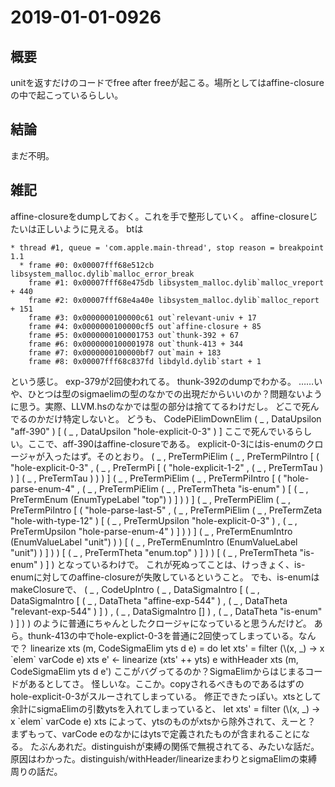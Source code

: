 * 2019-01-01-0926
** 概要
unitを返すだけのコードでfree after freeが起こる。場所としてはaffine-closureの中で起こっているらしい。

** 結論
まだ不明。

** 雑記
affine-closureをdumpしておく。これを手で整形していく。
affine-closureじたいは正しいように見える。
btは
#+BEGIN_SRC
* thread #1, queue = 'com.apple.main-thread', stop reason = breakpoint 1.1
  * frame #0: 0x00007fff68e512cb libsystem_malloc.dylib`malloc_error_break
    frame #1: 0x00007fff68e475db libsystem_malloc.dylib`malloc_vreport + 440
    frame #2: 0x00007fff68e4a40e libsystem_malloc.dylib`malloc_report + 151
    frame #3: 0x0000000100000c61 out`relevant-univ + 17
    frame #4: 0x0000000100000cf5 out`affine-closure + 85
    frame #5: 0x0000000100001753 out`thunk-392 + 67
    frame #6: 0x0000000100001978 out`thunk-413 + 344
    frame #7: 0x0000000100000bf7 out`main + 183
    frame #8: 0x00007fff68c837fd libdyld.dylib`start + 1
#+END_SRC
という感じ。
exp-379が2回使われてる。
thunk-392のdumpでわかる。
……いや、ひとつは型のsigmaelimの型のなかでの出現だからいいのか？問題ないように思う。実際、LLVM.hsのなかでは型の部分は捨ててるわけだし。
どこで死んでるのかだけ特定しないと。
どうも、
  CodePiElimDownElim
    ( _ , DataUpsilon "aff-390" )
    [ ( _ , DataUpsilon "hole-explicit-0-3" ) ]
ここで死んでいるらしい。ここで、aff-390はaffine-closureである。
explicit-0-3にはis-enumのクロージャが入ったはず。そのとおり。
( _
, PreTermPiElim
    ( _
    , PreTermPiIntro
        [ ( "hole-explicit-0-3"
          , ( _
            , PreTermPi
                [ ( "hole-explicit-1-2" , ( _ , PreTermTau ) ) ] ( _ , PreTermTau )
            )
          )
        ]
        ( _
        , PreTermPiElim
            ( _
            , PreTermPiIntro
                [ ( "hole-parse-enum-4"
                  , ( _
                    , PreTermPiElim
                        ( _ , PreTermTheta "is-enum" )
                        [ ( _ , PreTermEnum (EnumTypeLabel "top") ) ]
                    )
                  )
                ]
                ( _
                , PreTermPiElim
                    ( _
                    , PreTermPiIntro
                        [ ( "hole-parse-last-5"
                          , ( _
                            , PreTermPiElim
                                ( _ , PreTermZeta "hole-with-type-12" )
                                [ ( _ , PreTermUpsilon "hole-explicit-0-3" )
                                , ( _ , PreTermUpsilon "hole-parse-enum-4" )
                                ]
                            )
                          )
                        ]
                        ( _ , PreTermEnumIntro (EnumValueLabel "unit") )
                    )
                    [ ( _ , PreTermEnumIntro (EnumValueLabel "unit") ) ]
                )
            )
            [ ( _ , PreTermTheta "enum.top" ) ]
        )
    )
    [ ( _ , PreTermTheta "is-enum" ) ]
)
となっているわけで。
これが死ぬってことは、けっきょく、is-enumに対してのaffine-closureが失敗しているということ。
でも、is-enumはmakeClosureで、
( _
, CodeUpIntro
    ( _
    , DataSigmaIntro
        [ ( _
          , DataSigmaIntro
              [ ( _ , DataTheta "affine-exp-544" )
              , ( _ , DataTheta "relevant-exp-544" )
              ]
          )
        , ( _ , DataSigmaIntro [] )
        , ( _ , DataTheta "is-enum" )
        ]
    )
)
のように普通にちゃんとしたクロージャになっていると思うんだけど。
あら。thunk-413の中でhole-explict-0-3を普通に2回使ってしまっている。なんで？
linearize xts (m, CodeSigmaElim yts d e) = do
  let xts' = filter (\(x, _) -> x `elem` varCode e) xts
  e' <- linearize (xts' ++ yts) e
  withHeader xts (m, CodeSigmaElim yts d e')
ここがバグってるのか？SigmaElimからはじまるコードがあるとしてさ。
怪しいな。ここか。copyされるべきものであるはずのhole-explicit-0-3がスルーされてしまっている。
修正できたっぽい。xtsとして余計にsigmaElimの引数ytsを入れてしまっていると、
  let xts' = filter (\(x, _) -> x `elem` varCode e) xts
によって、ytsのものがxtsから除外されて、えーと？
まずもって、varCode eのなかにはytsで定義されたものが含まれることになる。
たぶんあれだ。distinguishが束縛の関係で無視されてる、みたいな話だ。
原因はわかった。distinguish/withHeader/linearizeまわりとsigmaElimの束縛周りの話だ。

